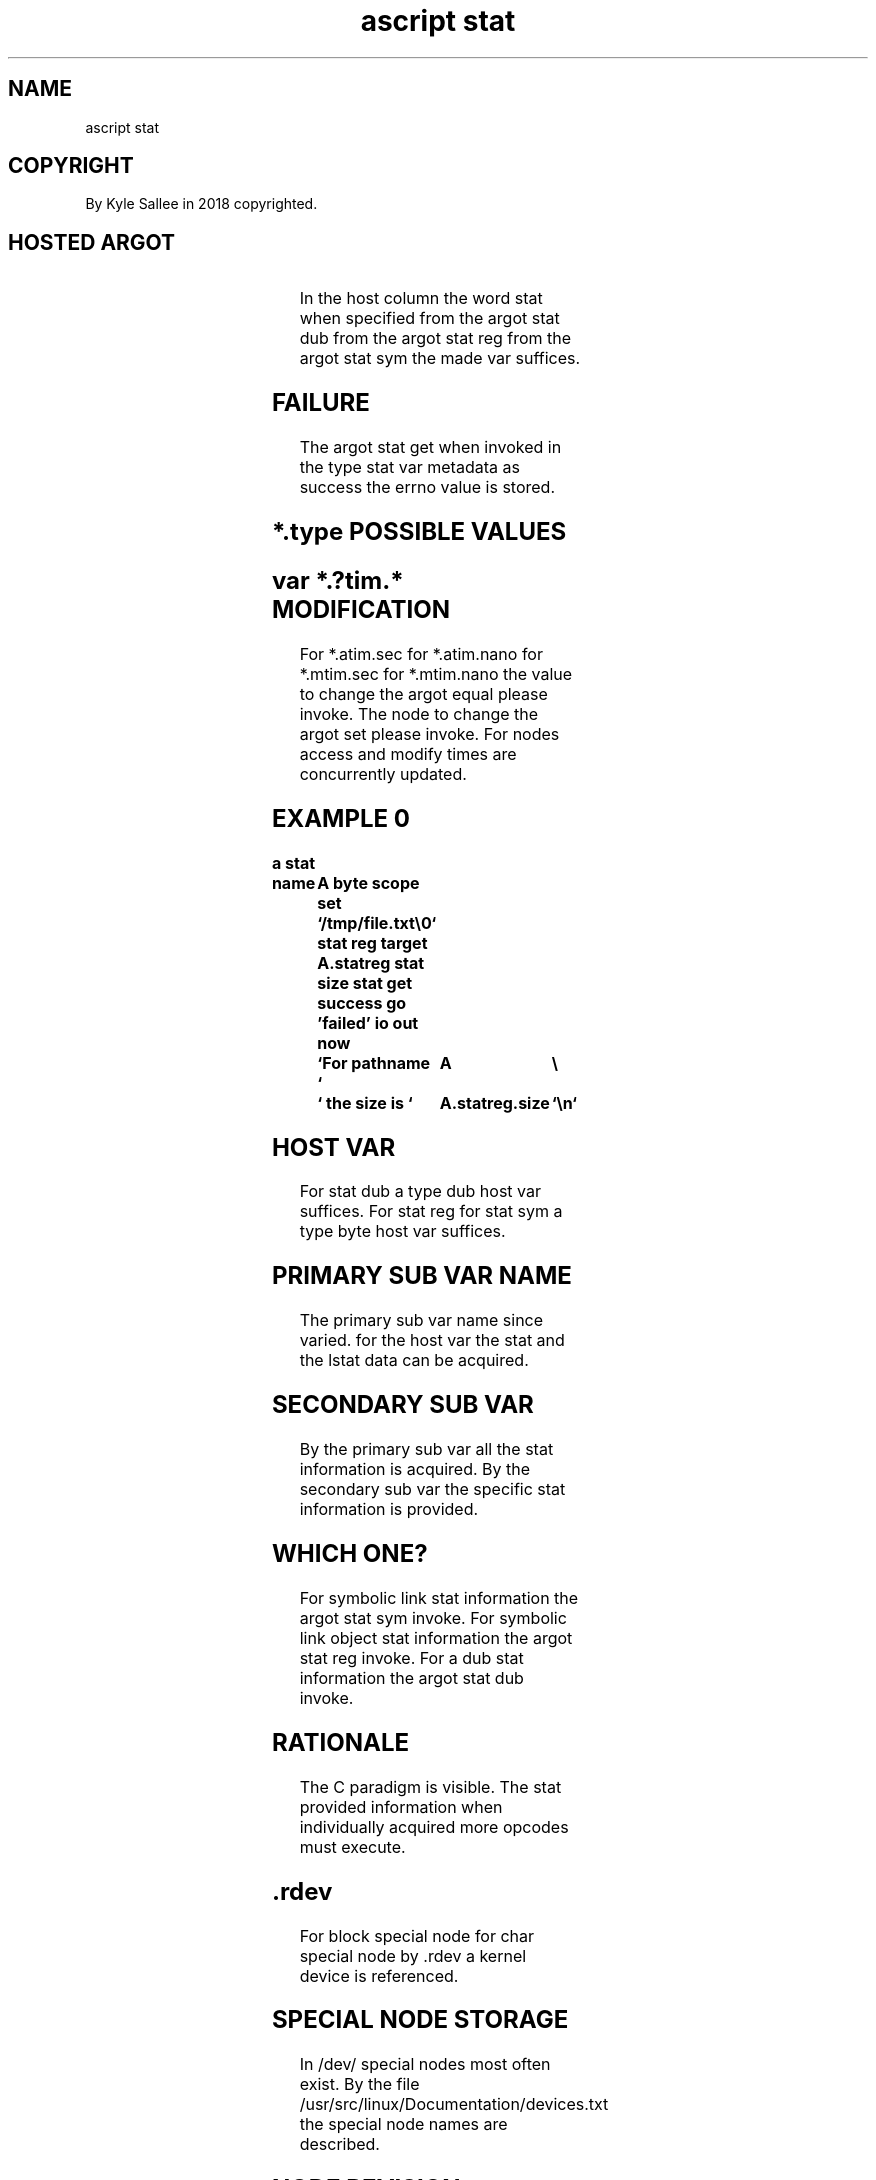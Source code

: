 .TH "ascript stat" 3
.SH NAME
.EX
ascript stat

.SH COPYRIGHT
.EX
By Kyle Sallee in 2018 copyrighted.

.SH HOSTED ARGOT
.EX
.in -8
.TS
llllll.
\fBargot   	host	make    	out	sub var task	set\fR

stat dub    	dub	*.statdub     		fstat
stat reg    	byte	*.statreg     		stat
stat sym    	byte	*.statsym     		lstat
stat get				Data acquire.

stat dev  	stat	*.dev    	dex8	dev_t
stat dev major	stat	*.dev.major	dex4	dev_t
stat dev minor	stat	*.dev.minor	dex4	dev_t
stat gid  	stat	*.gid    	den8	GID     	set
stat blksize	stat	*.blksize	dex4	block size
stat blocks	stat	*.blocks 	den8	block amount
stat ino  	stat	*.ino    	dex8	ino
stat mode  	stat	*.mode   	oct4	mode    	set
stat nlink	stat	*.nlink  	den4	link  amount
stat rdev  	stat	*.rdev   	dex8	dev_t
stat rdev major	stat	*.rdev.major	dex4	dev_t
stat rdev minor	stat	*.rdev.minor	dex4	dev_t
stat size 	stat	*.size   	den8	file  size	set
stat type 	stat	*.type       	byte	node type
stat uid  	stat	*.uid   	den8	UID     	set

stat atim sec	stat	*.atim.sec	den8	access time	set
stat atim nano	stat	*.atim.nano	nano	access time	set
stat mtim sec	stat	*.mtim.sec	den8	modify time	set
stat mtim nano	stat	*.mtim.nano	nano	modify time	set
stat ctim sec	stat	*.ctim.secd	den8	change time
stat ctim nano	stat	*.ctim.nano	nano	change time

\fBargot   		require\fR
UTIME_NOW		*.nano		current time use
UTIME_OMIT		*.nano		old     time keep
.TE
.in
.ta T 8n

In   the host  column the word stat when specified
from the argot stat dub
from the argot stat reg
from the argot stat sym
the  made var suffices.

.SH FAILURE
.EX
The argot stat  get  when invoked
in  the   type  stat var  metadata as success
the errno value is   stored.

.SH *.type POSSIBLE VALUES
.EX
.TS
l.
block
char
dir
fifo
file
link
sock
.TE
.ta T 8n

.SH var *.?tim.* MODIFICATION
.EX
For *.atim.sec for *.atim.nano for *.mtim.sec for *.mtim.nano
the value to change the argot  equal please invoke.
The node  to change the argot  set   please invoke.
For nodes    access and modify times are    concurrently updated.

.SH EXAMPLE 0
.EX
.ta T 8n
.in -8
\fB
a
stat

name		A
byte
scope
set		`/tmp/file.txt\\0`
stat reg
target		A.statreg
stat size
stat get
success
go		'failed'
io
out now		`For pathname `		A		\\
		` the size is `		A.statreg.size	`\\n`
\fR
.in

.SH HOST VAR
.EX
For stat dub              a type dub  host var suffices.
For stat reg for stat sym a type byte host var suffices.

.SH PRIMARY SUB VAR NAME
.EX
The primary sub  var name since varied.
for the     host var
the         stat and
the        lstat data can be acquired.

.SH SECONDARY SUB VAR
.EX
By  the primary   sub var all the      stat information is acquired.
By  the secondary sub var the specific stat information is provided.

.SH WHICH ONE?
.EX
For symbolic link        stat information the argot stat sym invoke.
For symbolic link object stat information the argot stat reg invoke.
For a        dub         stat information the argot stat dub invoke.

.SH RATIONALE
.EX
The  C paradigm is visible.
The  stat provided information
when individually  acquired
more opcodes must  execute.

.SH .rdev
.EX
For block special node
for char  special node
by .rdev  a       kernel device is referenced.

.SH SPECIAL NODE STORAGE
.EX
In  /dev/ special nodes most often exist.
By  the   file    /usr/src/linux/Documentation/devices.txt
the       special node  names are described.

.SH NODE REVISION
.EX
*.gid *.mode *.size *.uid when revised
the referenced node       is   modified.

.SH ARGOT NODE LIST CAVEAT
.EX
From argot node list a pathname when acquired
the  .most or .full often suffice.

.SH NODE TYPE CHECK
.EX
For node  type  check to  a  composite label go or pin is recommended.
By  argot tag a label can be composited.

.SH COMPARISON
.EX
Among nodes node for stat information comparison
the   argot yay  might be useful.

.SH AUTHOR
.EX
In 2016; by Kyle Sallee; ascript      was created.
In 2018; by Kyle Sallee; argot   stat was created.

.SH LICENSE
.EX
By \fBman 7 ascript\fR the license is provided.

.SH SEE ALSO
.EX
\fB
man 1 ascript
man 2 stat
man 3 ascript node
man 3 ascript node sub
man 3 ascript statvfs
man 3 ascript yay
man 3 utimensat
man 5 ascript
man 7 ascript
\fR

